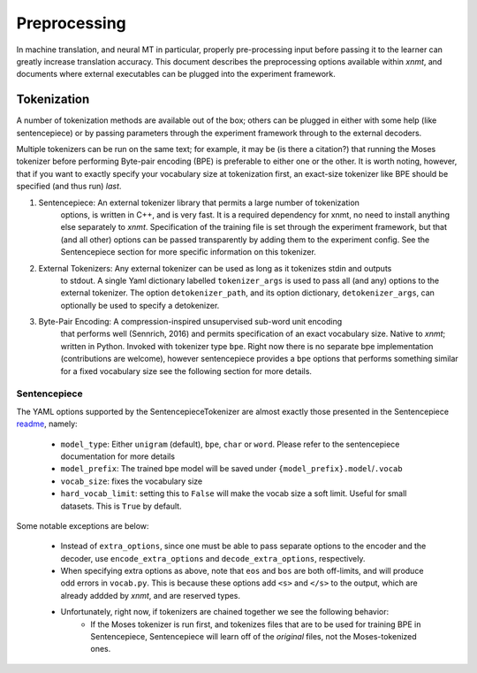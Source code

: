 Preprocessing
=============

In machine translation, and neural MT in particular, properly pre-processing input 
before passing it to the learner can greatly increase translation accuracy.
This document describes the preprocessing options available within *xnmt*, and
documents where external executables can be plugged into the experiment framework.


Tokenization
------------
A number of tokenization methods are available out of the box; others can be plugged in either
with some help (like sentencepiece) or by passing parameters through the experiment framework
through to the external decoders.

Multiple tokenizers can be run on the same text; for example, it may be (is there a citation?) that 
running the Moses tokenizer before performing Byte-pair encoding (BPE) is preferable to either one or
the other. It is worth noting, however, that if you want to exactly specify your vocabulary size
at tokenization first, an exact-size tokenizer like BPE should be specified (and thus run) *last*. 

1. Sentencepiece:         An external tokenizer library that permits a large number of tokenization
                          options, is written in C++, and is very fast. It is a required dependency 
                          for xnmt, no need to install anything else separately to *xnmt*. 
                          Specification of the training file is set through the experiment framework,
                          but that (and all other) options can be passed transparently by adding them
                          to the experiment config.
                          See the Sentencepiece section for more specific information on this tokenizer.

2. External Tokenizers:   Any external tokenizer can be used as long as it tokenizes stdin and outputs
                          to stdout. A single Yaml dictionary labelled ``tokenizer_args``
                          is used to pass all (and any) options to the external tokenizer.
                          The option ``detokenizer_path``, and its option dictionary, ``detokenizer_args``,
                          can optionally be used to specify a detokenizer.

3. Byte-Pair Encoding:    A compression-inspired unsupervised sub-word unit encoding
                          that performs well (Sennrich, 2016) and permits specification
                          of an exact vocabulary size. Native to *xnmt*; written in Python.
                          Invoked with tokenizer type ``bpe``.
                          Right now there is no separate bpe implementation (contributions are welcome),
                          however sentencepiece provides a ``bpe`` options that performs something
                          similar for a fixed vocabulary size see the following section for more details. 

Sentencepiece
+++++++++++++
The YAML options supported by the SentencepieceTokenizer are almost exactly those presented
in the Sentencepiece `readme <https://github.com/google/sentencepiece/blob/master/README.md>`_, namely:

 - ``model_type``: Either ``unigram`` (default), ``bpe``, ``char`` or ``word``.
   Please refer to the sentencepiece documentation for more details
 - ``model_prefix``: The trained bpe model will be saved under ``{model_prefix}.model``/``.vocab``
 - ``vocab_size``: fixes the vocabulary size
 - ``hard_vocab_limit``: setting this to ``False`` will make the vocab size a soft limit.
   Useful for small datasets. This is ``True`` by default.

Some notable exceptions are below:

 - Instead of ``extra_options``, since one must be able to pass separate options to the 
   encoder and the decoder, use ``encode_extra_options`` and ``decode_extra_options``, respectively.
 - When specifying extra options as above, note that ``eos`` and ``bos`` are both off-limits,
   and will produce odd errors in ``vocab.py``. This is because these options add ``<s>`` and ``</s>``
   to the output, which are already addded by *xnmt*, and are reserved types.
 - Unfortunately, right now, if tokenizers are chained together we see the following behavior:
     - If the Moses tokenizer is run first, and tokenizes files that are to be used for training BPE
       in Sentencepiece, Sentencepiece will learn off of the *original* files, not the Moses-tokenized
       ones. 

